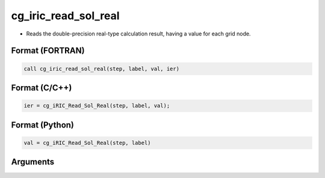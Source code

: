 cg_iric_read_sol_real
=======================

-  Reads the double-precision real-type calculation result, having a value for each grid node.

Format (FORTRAN)
------------------
.. code-block:: fortran

   call cg_iric_read_sol_real(step, label, val, ier)

Format (C/C++)
----------------
.. code-block:: c

   ier = cg_iRIC_Read_Sol_Real(step, label, val);

Format (Python)
----------------
.. code-block:: python

   val = cg_iRIC_Read_Sol_Real(step, label)

Arguments
---------

.. csv-table:: Arguments of cg_iric_read_sol_real
   :file: cg_iric_read_sol_real_args.csv
   :header-rows: 1

